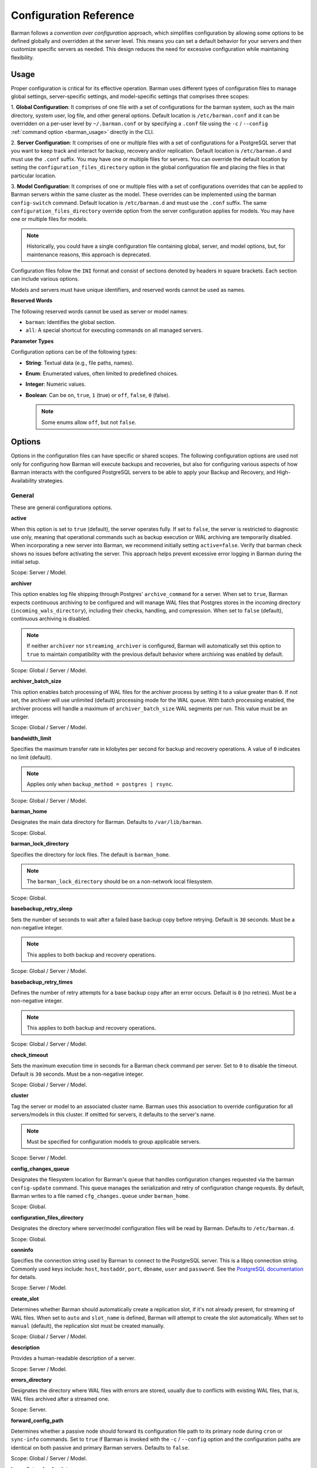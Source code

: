 .. _configuration:

Configuration Reference
=======================

Barman follows a `convention over configuration` approach, which simplifies configuration
by allowing some options to be defined globally and overridden at the server level. This
means you can set a default behavior for your servers and then customize specific servers
as needed. This design reduces the need for excessive configuration while maintaining
flexibility.

Usage
-----

Proper configuration is critical for its effective operation. Barman uses different types
of configuration files to manage global settings, server-specific settings, and
model-specific settings that comprises three scopes:
 
1. **Global Configuration**: It comprises of one file with a set of configurations for the
barman system, such as the main directory, system user, log file, and other general
options. Default location is ``/etc/barman.conf`` and it can be overridden on a per-user
level by ``~/.barman.conf`` or by specifying a ``.conf`` file using the ``-c`` /
``--config`` :ref:`command option <barman_usage>` directly in the CLI.

2. **Server Configuration**: It comprises of one or multiple files with a set of
configurations for a PostgreSQL server that you want to keep track and interact for
backup, recovery and/or replication. Default location is ``/etc/barman.d`` and must use
the ``.conf`` suffix. You may have one or multiple files for servers. You can override the
default location by setting the ``configuration_files_directory`` option in the global
configuration file and placing the files in that particular location.

3. **Model Configuration**: It comprises of one or multiple files with a set of
configurations overrides that can be applied to Barman servers within the same cluster as
the model. These overrides can be implemented using the barman ``config-switch`` command.
Default location is ``/etc/barman.d`` and must use the ``.conf`` suffix. The same
``configuration_files_directory`` override option from the server configuration applies for
models. You may have one or multiple files for models.

.. note::
  Historically, you could have a single configuration file containing global, server, and
  model options, but, for maintenance reasons, this approach is deprecated.

Configuration files follow the ``INI`` format and consist of sections denoted by headers
in square brackets. Each section can include various options.

Models and servers must have unique identifiers, and reserved words cannot be used as
names.

**Reserved Words**

The following reserved words cannot be used as server or model names:

* ``barman``: Identifies the global section.
* ``all``: A special shortcut for executing commands on all managed servers.

**Parameter Types**

Configuration options can be of the following types:

* **String**: Textual data (e.g., file paths, names).
* **Enum**: Enumerated values, often limited to predefined choices.
* **Integer**: Numeric values.
* **Boolean**: Can be ``on``, ``true``, ``1`` (true) or ``off``, ``false``, ``0`` 
  (false).

  .. note::
    Some enums allow ``off``, but not ``false``.

Options
-------

Options in the configuration files can have specific or shared scopes. The following
configuration options are used not only for configuring how Barman will execute backups
and recoveries, but also for configuring various aspects of how Barman interacts with the
configured PostgreSQL servers to be able to apply your Backup and Recovery, and
High-Availability strategies.

General
"""""""

These are general configurations options.

**active**

When this option is set to ``true`` (default), the server operates fully. If set to
``false``, the server is restricted to diagnostic use only, meaning that operational
commands such as backup execution or WAL archiving are temporarily disabled. When
incorporating a new server into Barman, we recommend initially setting
``active=false``. Verify that barman check shows no issues before activating the
server. This approach helps prevent excessive error logging in Barman during the
initial setup.

Scope: Server / Model.

**archiver**

This option enables log file shipping through Postgres' ``archive_command`` for a
server. When set to ``true``, Barman expects continuous archiving to be configured and
will manage WAL files that Postgres stores in the incoming directory
(``incoming_wals_directory``), including their checks, handling, and compression. When
set to ``false`` (default), continuous archiving is disabled. 
  
.. note:: 
  If neither ``archiver`` nor ``streaming_archiver`` is configured, Barman will
  automatically set this option to ``true`` to maintain compatibility with the
  previous default behavior where archiving was enabled by default.

Scope: Global / Server / Model.

**archiver_batch_size**

This option enables batch processing of WAL files for the archiver process by setting
it to a value greater than ``0``. If not set, the archiver will use unlimited
(default) processing mode for the WAL queue. With batch processing enabled, the
archiver process will handle a maximum of ``archiver_batch_size`` WAL segments per
run. This value must be an integer.

Scope: Global / Server / Model.

**bandwidth_limit**

Specifies the maximum transfer rate in kilobytes per second for backup and recovery
operations. A value of ``0`` indicates no limit (default).

.. note::
  Applies only when ``backup_method = postgres | rsync``.

Scope: Global / Server / Model.

**barman_home**

Designates the main data directory for Barman. Defaults to ``/var/lib/barman``.

Scope: Global.

**barman_lock_directory**

Specifies the directory for lock files. The default is ``barman_home``.

.. note::
  The ``barman_lock_directory`` should be on a non-network local filesystem.

Scope: Global.

**basebackup_retry_sleep**

Sets the number of seconds to wait after a failed base backup copy before retrying.
Default is ``30`` seconds. Must be a non-negative integer.

.. note::
  This applies to both backup and recovery operations.

Scope: Global / Server / Model.

**basebackup_retry_times**

Defines the number of retry attempts for a base backup copy after an error occurs.
Default is ``0`` (no retries). Must be a non-negative integer.

.. note::
  This applies to both backup and recovery operations.

Scope: Global / Server / Model.

**check_timeout**

Sets the maximum execution time in seconds for a Barman check command per server. Set
to ``0`` to disable the timeout. Default is ``30`` seconds. Must be a non-negative
integer.

Scope: Global / Server / Model.

**cluster**

Tag the server or model to an associated cluster name. Barman uses this association to
override configuration for all servers/models in this cluster. If omitted for servers,
it defaults to the server's name.

.. note::
  Must be specified for configuration models to group applicable servers.

Scope: Server / Model.

**config_changes_queue**

Designates the filesystem location for Barman's queue that handles configuration changes
requested via the barman ``config-update`` command. This queue manages the
serialization and retry of configuration change requests. By default, Barman writes to
a file named ``cfg_changes.queue`` under ``barman_home``.

Scope: Global.

**configuration_files_directory**

Designates the directory where server/model configuration files will be read by Barman.
Defaults to ``/etc/barman.d``.

Scope: Global.

**conninfo**

Specifies the connection string used by Barman to connect to the PostgreSQL server.
This is a libpq connection string. Commonly used keys include: ``host``, ``hostaddr``,
``port``, ``dbname``, ``user`` and ``password``. See the `PostgreSQL documentation <https://www.postgresql.org/docs/current/libpq-connect.html#LIBPQ-CONNSTRING>`_
for details.

Scope: Server / Model.

**create_slot**

Determines whether Barman should automatically create a replication slot, if it's not
already present, for streaming of WAL files. When set to ``auto`` and ``slot_name`` 
is defined, Barman will attempt to create the slot automatically. When set to 
``manual`` (default), the replication slot must be created manually.

Scope: Global / Server / Model.

**description**

Provides a human-readable description of a server.

Scope: Server / Model.

**errors_directory**

Designates the directory where WAL files with errors are stored, usually due to
conflicts with existing WAL files, that is, WAL files archived after a streamed one.

Scope: Server.

**forward_config_path**

Determines whether a passive node should forward its configuration file path to its
primary node during ``cron`` or ``sync-info`` commands. Set to ``true`` if Barman is
invoked with the ``-c`` / ``--config`` option and the configuration paths are identical
on both passive and primary Barman servers. Defaults to ``false``.

Scope: Global / Server / Model.

**immediate_checkpoint**

Controls how Postgres handles checkpoints at the start of a backup. Set to ``false``
(default) to allow the checkpoint to complete according to
``checkpoint_completion_target``. Set to ``true`` for an immediate checkpoint, where
Postgres completes the checkpoint as quickly as possible.

Scope: Global / Server / Model.

**keepalive_interval**

Sets the interval in seconds for sending a heartbeat query to keep the libpq
connection active during an rsync backup. Default is ``60`` seconds. Setting this to
``0`` disables the heartbeat.

Scope: Global / Server / Model.

**lock_directory_cleanup**

Enables automatic cleanup of unused lock files in the ``barman_lock_directory``.

Scope: Global.

**log_file**

Specifies the location of Barman's log file. Defaults to ``/var/log/barman/barman.log``.

Scope: Global.

**log_level**

Sets the level of logging. Options include: ``DEBUG``, ``INFO``, ``WARNING``,
``ERROR`` and ``CRITICAL``.

Scope: Global.

**minimum_redundancy**

Specifies the minimum number of backups to retain. Default is ``0``.

Scope: Global / Server / Model.

**model**

When set to ``true``, turns a server section from a configuration file into a model for
a cluster. There is no ``false`` option in this case. If you want to simulate a 
``false`` option, comment out (``#model=true``) or remove the option in the
configuration. Defaults to the server name.

Scope: Model.

**network_compression**

Enables or disables data compression for network transfers. Set to ``false`` (default)
to disable compression, or ``true`` to enable it and reduce network usage.

Scope: Global / Server / Model.

**parallel_jobs**

Controls the number of parallel workers used to copy files during backup or recovery.
Default is ``1``.

.. note::
  Applies only when ``backup_method = rsync``.

Scope: Global / Server / Model.

**parallel_jobs_start_batch_period**

Specifies the time interval in seconds over which a single batch of parallel jobs will
start. Default is ``1`` second. This means that if ``parallel_jobs_start_batch_size``
is ``10`` and ``parallel_jobs_start_batch_period`` is ``1``, this will yield an
effective rate limit of ``10`` jobs per second, because there is a maximum of ``10``
jobs that can be started within ``1`` second.

.. note::
  Applies only when ``backup_method = rsync``.

Scope: Global / Server / Model.

**parallel_jobs_start_batch_size**

Defines the maximum number of parallel jobs to start in a single batch. Default is
``10`` jobs. This means that if ``parallel_jobs_start_batch_size``
is ``10`` and ``parallel_jobs_start_batch_period`` is ``2``, this will yield a maximum
of ``10`` jobs that can be started within ``2`` seconds.

.. note::
  Applies only when ``backup_method = rsync``.

Scope: Global / Server / Model.

**path_prefix**

Lists one or more absolute paths, separated by colons, where Barman looks for
executable files. These paths are checked before the PATH environment variable. This
option can be set for each server and needs to point to the ``bin`` directory for the
appropriate ``PG_MAJOR_VERSION``.

Scope: Global / Server / Model.

**primary_checkpoint_timeout**

Time to wait for new WAL files before forcing a checkpoint on the primary server.
Defaults to ``0``.

Scope: Server / Model.

**primary_conninfo**

Connection string for Barman to connect to the primary PostgreSQL server during a
standby backup.

Scope: Server / Model.

**primary_ssh_command**

SSH command for connecting to the primary server if Barman is passive.

Scope: Global / Server / Model.

**slot_name**

Replication slot name for the ``receive-wal`` command when ``streaming_archiver`` is
enabled. 

Scope: Global / Server / Model.

**ssh_command**

SSH command used by Barman to connect to the PostreSQL server.

Scope: Server / Model.

**streaming_archiver**

Enables Postgres' streaming protocol for WAL files. Defaults to ``false``.

.. note:: 
  If neither ``archiver`` nor ``streaming_archiver`` is configured, Barman will
  automatically set ``archiver`` option to ``true`` to maintain compatibility with the
  previous default behavior where archiving was enabled by default.

Scope: Global / Server / Model.

**streaming_archiver_batch_size**

Batch size for processing WAL files in streaming archiver. Defaults to ``0``.

Scope: Global / Server / Model.

**streaming_archiver_name**

Application name for the ``receive-wal`` command. Defaults to ``barman_receive_wal``.

Scope: Global / Server / Model.

**streaming_backup_name**

Application name for the ``pg_basebackup`` command. Defaults to
``barman_streaming_backup``.

Scope: Global / Server / Model.

**streaming_conninfo**

Connection string for streaming replication protocol. Defaults to ``conninfo``.

Scope: Server / Model.

**tablespace_bandwidth_limit**

Maximum transfer rate for specific tablespaces for backup and recovery operations.
A value of ``0`` indicates no limit (default).

.. note::
  Applies only when ``backup_method = rsync``.

Scope: Global / Server / Model.

Backups
"""""""

These configurations options are related to how Barman will execute backups.

**autogenerate_manifest**

This is a boolean option that allows for the automatic creation of backup manifest
files. The manifest file, which is a JSON document, lists all files included in the
backup. It is generated upon completion of the backup and saved in the backup
directory. The format of the manifest file adheres to the specifications outlined in the
`PostgreSQL documentation <https://www.postgresql.org/docs/current/backup-manifest-format.html>`_
and is compatible with the ``pg_verifybackup`` tool. Default is ``false``.

.. note::
  This option is ignored if the ``backup_method`` is not ``rsync``.
  
Scope: Global / Server / Model.

**backup_compression**

Specifies the compression method for the backup process. It can be set to ``gzip``,
``lz4``, ``zstd``, or ``none``. Ensure that the CLI tool for the chosen compression
method is available on both the Barman and PostgreSQL servers. 
  
.. note::
  Note that ``lz4`` and ``zstd`` require Postgres version 15 or later. Unsetting this
  option or using ``none`` results in an uncompressed archive (default). Only
  supported when ``backup_method = postgres``.

Scope: Global / Server / Model.

**backup_compression_format**

Determines the format ``pg_basebackup`` should use when saving compressed backups.
Options are ``plain`` or ``tar``, with ``tar`` as the default if unset. The ``plain``
format is available only if Postgres version 15 or later is in use and
``backup_compression_location`` is set to ``server``.
  
.. note::
  Only supported when ``backup_method = postgres``.

Scope: Global / Server / Model.

**backup_compression_level**

Defines the level of compression for backups as an integer. The permissible values
depend on the compression method specified in ``backup_compression``.
  
.. note::
  Only supported when ``backup_method = postgres``.

Scope: Global / Server / Model.

**backup_compression_location**

Specifies where compression should occur during the backup: either ``client`` or
``server``. The ``server`` option is available only if Postgres version 15 or later is
being used.

.. note::
  Only supported when ``backup_method = postgres``.

Scope: Global / Server / Model.

**backup_compression_workers**

Sets the number of threads used for compression during the backup process. This is
applicable only when ``backup_compression=zstd``. The default value is 0, which uses
the standard compression behavior.

.. note::
  Only supported when ``backup_method = postgres``.

Scope: Global / Server / Model.

**backup_directory**

Specifies the directory where backup data for a server will be stored. Defaults to
``<barman_home>/<server_name>``.

Scope: Server.

**backup_method**

Defines the method Barman uses to perform backups. Options include:

* ``rsync`` (default): Executes backups using the rsync command over SSH (requires
  ``ssh_command``).
* ``postgres``: Uses the ``pg_basebackup`` command for backups.
* ``local-rsync``: Assumes Barman runs on the same server and as the same user as
  the PostgreSQL database, performing an rsync file system copy.
* ``snapshot``: Utilizes the API of the cloud provider specified in the
  ``snapshot_provider`` option to create disk snapshots as defined in
  ``snapshot_disks`` and saves only the backup label and metadata to its own
  storage.

Scope: Global / Server / Model.

**backup_options**

Controls how Barman interacts with Postgres during backups. This is a comma-separated
list that can include:

* ``concurrent_backup`` (default): Uses concurrent backup, recommended for
  Postgres versions 9.6 and later, and supports backups from standby servers.
* ``exclusive_backup``: Uses the deprecated exclusive backup method. Only for Postgres 
  versions older than 15.
* ``external_configuration``: Suppresses warnings about external configuration files
  during backup execution.

.. note::
  ``exclusive_backup`` and ``concurrent_backup`` cannot be used together.

Scope: Global / Server / Model.

**basebackups_directory**

Specifies the directory where base backups are stored. Defaults to
``<backup_directory>/base``.

Scope: Server.

**reuse_backup**

Controls incremental backup support when using ``backup_method=rsync`` by reusing the
last available backup. The options are:

* ``off`` (default): Standard full backup.
* ``copy``: File-level incremental backup, by reusing the last backup for a server and
  creating a copy of the unchanged files (just for backup time reduction)
* ``link``: File-level incremental backup, by reusing the last backup for a server and
  creating a hard link of the unchanged files (for backup space and time reduction)

.. note::
  This option will be ignored when ``backup_method=postgres``.

Scope: Global / Server / Model.

Cloud Backups
"""""""""""""

These configuration options are related to how Barman will execute backups in the cloud.

**aws_await_snapshots_timeout**

Specifies the duration in seconds to wait for AWS snapshots to be created before a
timeout occurs. The default value is ``3600`` seconds. This must be a positive
integer.

.. note::
  Only supported when ``backup_method = snapshot`` and ``snapshot_provider = aws``.

Scope: Global / Server / Model.

**aws_profile**

The name of the AWS profile to use when authenticating with AWS (e.g. ``INI`` section
in AWS credentials file).

.. note::
  Only supported when ``backup_method = snapshot`` and ``snapshot_provider = aws``.

Scope: Global / Server / Model.

**aws_region**

Indicates the AWS region where the EC2 VM and storage volumes, as defined by
``snapshot_instance`` and ``snapshot_disks``, are located.

.. note::
  Only supported when ``backup_method = snapshot`` and ``snapshot_provider = aws``.

Scope: Global / Server / Model.

**azure_credential**

Specifies the type of Azure credential to use for authentication, either ``azure-cli``
or ``managed-identity``. If not provided, the default Azure authentication method will
be used.

.. note::
  Only supported when ``backup_method = snapshot`` and ``snapshot_provider = azure``.

Scope: Global / Server / Model.

**azure_resource_group**

Specifies the name of the Azure resource group containing the compute instance and
disks defined by ``snapshot_instance`` and ``snapshot_disks``.

.. note::
  Only supported when ``backup_method = snapshot`` and ``snapshot_provider = azure``.

Scope: Global / Server / Model.

**azure_subscription_id**

Identifies the Azure subscription that owns the instance and storage volumes defined by
``snapshot_instance`` and ``snapshot_disks``.

.. note::
  Only supported when ``backup_method = snapshot`` and ``snapshot_provider = azure``.

Scope: Global / Server / Model.

**gcp_project**

Specifies the ID of the GCP project that owns the instance and storage volumes defined
by ``snapshot_instance`` and ``snapshot_disks``.

.. note::
  Only supported when ``backup_method = snapshot`` and ``snapshot_provider = gcp``.

Scope: Global / Server / Model.

**gcp_zone**

Indicates the availability zone where the compute instance and disks are located for
snapshot backups.

.. note::
  Only supported when ``backup_method = snapshot`` and ``snapshot_provider = gcp``.

Scope: Server / Model.

**snapshot_disks**

This option is a comma-separated list of disks to include in cloud snapshot backups.
  
.. note::
  Required when ``backup_method = snapshot``.

  Ensure that the ``snapshot_disks`` list includes all disks that store Postgres data,
  as any data not on these listed disks will not be included in the backup and will be
  unavailable during recovery.

Scope: Server / Model.

**snapshot_instance**

The name of the VM or compute instance where the storage volumes are attached.
  
.. note::
  Required when ``backup_method = snapshot``.

Scope: Server / Model.

**snapshot_provider**

The name of the cloud provider to use for creating snapshots. Supported value:
``aws``, ``azure`` and ``gcp``.
  
.. note::
  Required when ``backup_method = snapshot``.

Scope: Global / Server / Model.

Hook Scripts
""""""""""""

These configuration options are related to the pre or post execution of hook scripts.

**post_archive_retry_script**

Specifies a hook script to run after a WAL file is archived. Barman will retry this
script until it returns ``SUCCESS`` (0), ``ABORT_CONTINUE`` (62), or ``ABORT_STOP``
(63). In a post-archive scenario, ``ABORT_STOP`` has the same effect as
``ABORT_CONTINUE``.

Scope: Global / Server.

**post_archive_script**

Specifies a hook script to run after a WAL file is archived, following the
``post_archive_retry_script``.

Scope: Global / Server.

**post_backup_retry_script**

Specifies a hook script to run after a base backup. Barman will retry this script until
it returns ``SUCCESS`` (0), ``ABORT_CONTINUE`` (62), or ``ABORT_STOP`` (63). In a
post-backup scenario, ``ABORT_STOP`` has the same effect as ``ABORT_CONTINUE``.

Scope: Global / Server.

**post_backup_script**

Specifies a hook script to run after a base backup, following the
``post_backup_retry_script``.

Scope: Global / Server.

**post_delete_retry_script**

Specifies a hook script to run after deleting a backup. Barman will retry this script
until it returns ``SUCCESS`` (0), ``ABORT_CONTINUE`` (62), or ``ABORT_STOP`` (63). In
a post-delete scenario, ``ABORT_STOP`` has the same effect as ``ABORT_CONTINUE``.

Scope: Global / Server.

**post_delete_script**

Specifies a hook script to run after deleting a backup, following the
``post_delete_retry_script``.

Scope: Global / Server.

**post_recovery_retry_script**

Specifies a hook script to run after a recovery. Barman will retry this script until it
returns ``SUCCESS`` (0), ``ABORT_CONTINUE`` (62), or ``ABORT_STOP`` (63). In a
post-recovery scenario, ``ABORT_STOP`` has the same effect as ``ABORT_CONTINUE``.

Scope: Global / Server.

**post_recovery_script**

Specifies a hook script to run after a recovery, following the
``post_recovery_retry_script``.

Scope: Global / Server.

**post_wal_delete_retry_script**

Specifies a hook script to run after deleting a WAL file. Barman will retry this script
until it returns ``SUCCESS`` (0), ``ABORT_CONTINUE`` (62), or ``ABORT_STOP`` (63). In
a post-WAL-delete scenario, ``ABORT_STOP`` has the same effect as ``ABORT_CONTINUE``.

Scope: Global / Server.

**post_wal_delete_script**

Specifies a hook script to run after deleting a WAL file, following the
``post_wal_delete_retry_script``.

Scope: Global / Server.

**pre_archive_retry_script**

Specifies a hook script that runs before a WAL file is archived during maintenance,
following the ``pre_archive_script``. As a retry hook script, Barman will repeatedly
execute the script until it returns either ``SUCCESS`` (0), ``ABORT_CONTINUE`` (62),
or ``ABORT_STOP`` (63). Returning ``ABORT_STOP`` will escalate the failure and halt
the WAL archiving process.

Scope: Global / Server.

**pre_archive_script**

Specifies a hook script launched before a WAL file is archived by maintenance.

Scope: Global / Server.

**pre_backup_retry_script**

Specifies a hook script that runs before a base backup, following the
``pre_backup_script``. As a retry hook script, Barman will attempt to execute the
script repeatedly until it returns ``SUCCESS`` (0), ``ABORT_CONTINUE`` (62), or
``ABORT_STOP`` (63). Returning ``ABORT_STOP`` will escalate the failure and interrupt
the backup process.

Scope: Global / Server.

**pre_backup_script**

Specifies a hook script to run before starting a base backup.

Scope: Global / Server.

**pre_delete_retry_script**

Specifies a retry hook script to run before backup deletion, following the
``pre_delete_script``. As a retry hook script, Barman will attempt to execute the
script repeatedly until it returns ``SUCCESS`` (0), ``ABORT_CONTINUE`` (62), or
``ABORT_STOP`` (63). Returning ``ABORT_STOP`` will escalate the failure and interrupt
the backup deletion.

Scope: Global / Server.

**pre_delete_script**

Specifies a hook script run before deleting a backup.

Scope: Global / Server.

**pre_recovery_retry_script**

Specifies a retry hook script to run before recovery, following the
``pre_recovery_script``. As a retry hook script, Barman will attempt to execute the
script repeatedly until it returns ``SUCCESS`` (0), ``ABORT_CONTINUE`` (62), or
``ABORT_STOP`` (63). Returning ``ABORT_STOP`` will escalate the failure and interrupt
the recover process.

Scope: Global / Server.

**pre_recovery_script**

Specifies a hook script run before starting a recovery.

Scope: Global / Server.

**pre_wal_delete_retry_script**

Specifies a retry hook script for WAL file deletion, executed before
``pre_wal_delete_script``. As a retry hook script, Barman will attempt to execute the
script repeatedly until it returns ``SUCCESS`` (0), ``ABORT_CONTINUE`` (62), or
``ABORT_STOP`` (63). Returning ``ABORT_STOP`` will escalate the failure and interrupt
the WAL file deletion.

Scope: Global / Server.

**pre_wal_delete_script**

Specifies a hook script run before deleting a WAL file.

Scope: Global / Server.

Write-Ahead Logs (WAL)
""""""""""""""""""""""

These configuration options are related to how Barman will manage the Write-Ahead Logs
(WALs) of the PostreSQL servers.

**compression**

Specifies the standard compression algorithm for WAL files. Options include: ``gzip``,
``bzip2``, ``pigz``, ``pygzip``, ``pybzip2`` and ``custom``. 
  
.. note::
  All of these options require the module to be installed in the location where the
  compression will occur.

  The ``custom`` option is for custom compression, which requires you to set the
  following options as well:

  * ``custom_compression_filter``: a compression filter.
  * ``custom_decompression_filter``: a decompression filter
  * ``custom_compression_magic``: a hex string to identify a custom compressed wal
    file.

Scope: Global / Server / Model.

**custom_compression_filter**

Specifies a custom compression algorithm for WAL files. It must be a ``string`` that
will be used internally to create a bash command and it will prefix to the
following string ``> "$2" < "$1";``. Write to standard output and do not delete input
files.

.. tip::
  ``custom_compression_filter = "xz -c"``

  This is the same as running ``xz -c > "$2" < "$1";``.

Scope: Global / Server / Model.

**custom_compression_magic**

Defines a custom magic value to identify the custom compression algorithm used in WAL
files. If this is set, Barman will avoid applying custom compression to WALs that have
already been compressed with the specified algorithm. If not configured, Barman will
apply custom compression to all WAL files, even those pre-compressed.

.. tip::
  For example, in the ``xz`` compression algorithm, the magic number is used to detect
  the format of ``.xz`` files.

  For xz files, the magic number is the following sequence of bytes:
    Magic Number: ``FD 37 7A 58 5A 00``

  In hexadecimal representation, this can be expressed as:
    Hex String: ``fd377a585a00``

  Reference: `xz-file-format <https://tukaani.org/xz/xz-file-format-1.0.4.txt>`_

Scope: Global / Server / Model.

**custom_decompression_filter**

Specifies a custom decompression algorithm for compressed WAL files. It must be a
``string`` that will be used internally to create a bash command and it will
prefix to the following string ``> "$2" < "$1";``. It must correspond with the
compression algorithm used.

.. tip::
  ``custom_compression_filter = "xz -c -d"``

  This is the same as running ``xz -c -d > "$2" < "$1";``.

Scope: Global / Server / Model.

**incoming_wals_directory**

Specifies the directory where incoming WAL files are archived. Requires ``archiver`` to
be enabled. Defaults to ``<backup_directory>/incoming``.

Scope: Server.

**last_wal_maximum_age**

Defines the time frame within which the latest archived WAL file must fall. If the
latest WAL file is older than this period, the barman check command will report an
error. If left empty (default), the age of the WAL files is not checked. Format is the
same as ``last_backup_maximum_age``.

Scope: Global / Server / Model.

**max_incoming_wals_queue**

Defines the maximum number of WAL files allowed in the incoming queue (including both
streaming and archiving pools) before the barman check command returns an error.
Default is ``None`` (disabled).

Scope: Global / Server / Model.

**streaming_wals_directory**

Directory for streaming WAL files. Defaults to ``<backup_directory>/streaming``.

.. note::
  This option is applicable when ``streaming_archiver`` is activated.
  
Scope: Server.

**wal_conninfo**

This optional connection string is used by Barman for monitoring the status of the
replication slot used for receiving WALs. When specified, it takes precedence over
``wal_streaming_conninfo`` for these checks. If ``wal_conninfo`` is set, but
``wal_streaming_conninfo`` is not, ``wal_conninfo`` will be ignored. Both connection
strings must access a Postgres instance within the same cluster as defined by
``streaming_conninfo`` and ``conninfo``. Additionally, ``wal_streaming_conninfo`` must
support streaming replication connections, and either it or ``wal_conninfo`` (if used)
must have the necessary permissions to read settings and check replication slot
status, such as the ``pg_monitor`` role, both ``pg_read_all_settings`` and
``pg_read_all_stats`` roles, or ``superuser`` privileges.

Scope: Server / Model.

**wal_streaming_conninfo**

This connection string is used by Barman to connect to the PostgreSQL server for
receiving WAL segments via streaming replication and for checking the replication slot
status. If not specified, Barman defaults to using ``streaming_conninfo`` for these
tasks. ``wal_streaming_conninfo`` must connect to a Postgres instance within the
same cluster as defined by ``streaming_conninfo`` and ``conninfo``, and it must support
streaming replication. It, or the optional ``wal_conninfo``, must also have the
required permissions to read settings and check the replication slot status, such as
the ``pg_monitor`` role, both ``pg_read_all_settings`` and ``pg_read_all_stats``
roles, or ``superuser`` privileges.

Scope: Server / Model.

**wals_directory**

Directory containing WAL files. Defaults to ``<backup_directory>/wals``.

Scope: Server.

Restore
"""""""

These configuration options are related to how Barman manages restoration backups.

**local_staging_path**

Specifies the local path for combining block-level incremental backups during recovery.
This location must have sufficient space to temporarily store the new synthetic backup.
Required for recovery from a block-level incremental backup.

.. note::
  Applies only when ``backup_method = postgres``.

Scope: Global / Server / Model.

**recovery_options**

Options for recovery operations. Currently, only ``get-wal`` is supported. This option
enables the creation of a basic ``restore_command`` in the recovery configuration,
which uses the barman ``get-wal`` command to retrieve WAL files directly from Barman's
WAL archive. This setting accepts a comma-separated list of values and defaults to
empty.

Scope: Global / Server / Model.

**recovery_staging_path**

Specifies the path on the recovery host for staging files from compressed backups. This
location must have sufficient space to temporarily store the compressed backup.

.. note::
  Applies only for commpressed backups.

Scope: Global / Server / Model.

Retention Policies
""""""""""""""""""

These configuration options are related to how Barman manages retention policies of the
backups.

**last_backup_maximum_age**

Defines the time frame within which the latest backup must fall. If the latest backup
is older than this period, the barman check command will report an error. If left
empty (default), the latest backup is always considered valid. The accepted format is
``"n {DAYS|WEEKS|MONTHS}"``, where ``n`` is an integer greater than zero.

Scope: Global / Server / Model.

**last_backup_minimum_size**

Specifies the minimum acceptable size for the latest successful backup. If the latest
backup is smaller than this size, the barman check command will report an error. If
left empty (default), the latest backup is always considered valid. The accepted
format is ``"n {k|Ki|M|Mi|G|Gi|T|Ti}"`` and case-sensitive, where ``n`` is an integer
greater than zero, with an optional SI or IEC suffix. k stands for kilo with k = 1000,
while Ki stands for kilobytes Ki = 1024. The rest of the options have the same
reasoning for greater units of measure.

Scope: Global / Server / Model.

**retention_policy**

Defines how long backups and WAL files should be retained. If this option is left blank,
no retention policies will be applied. Options include redundancy and recovery window
policies. 
  
.. code-block:: text

  retention_policy = {REDUNDANCY value | RECOVERY WINDOW OF value {DAYS | WEEKS | MONTHS}}

* ``retention_policy = REDUNDANCY 2`` will keep only 2 backups in the backup catalog
  automatically deleting the older one as new backups are created. The number must be
  a positive integer greater than 0.
* ``retention_policy = RECOVERY WINDOW OF 2 DAYS`` will only keep backups needed to
  recover to any point in time in the last two days, automatically deleting backups
  that are older. The period number must be a positive integer greater than zero, and
  the following options can be applied to it: ``DAYS``, ``WEEKS``, ``MONTHS``.

Scope: Global / Server / Model.

**retention_policy_mode**

Mode for enforcing retention policies. Currently only supports ``auto``.

Scope: Global / Server / Model.

**wal_retention_policy**

Policy for retaining WAL files. Currently only ``main`` is available.

Scope: Global / Server / Model.

Configuration Models
--------------------

Configuration models provide a systematic approach to manage and apply configuration
overrides for Postgres servers by organizing them under a specific ``cluster`` name.

Purpose
"""""""

The primary goal of a configuration model is to simplify the management of configuration
settings for Postgres servers grouped by the same ``cluster``. By using a model, you can
apply a set of common configuration overrides, enhancing operational efficiency. They are
especially beneficial in clustered environments, allowing you to create various
configuration models that can be utilized during failover events.

Application
"""""""""""

The configurations defined in a model file can be applied to Postgres servers that share
the same ``cluster`` name specified in the model. Consequently, any server utilizing that
model can inherit these settings, promoting a consistent and adaptable configuration
across all servers. 

Usage
"""""

Model options can only be defined within a model section, which is identified in the same
way as a server section. It is important to ensure that there are no conflicts between
the identifiers of server sections and model sections.

To apply a configuration model, execute the
``barman config-switch SERVER_NAME MODEL_NAME``. This command facilitates the application
of the model's overrides to the relevant Barman server associated with the specified
cluster name.

If you wish to remove the overrides, the deletion of the model configuration file alone
will not have any effect, so you can do so by using the ``--reset`` argument with the
command, as follows: ``barman config-switch SERVER_NAME --reset``.

.. note::
  The ``config-switch`` command will only succeed if model name exists and is associated
  with the same ``cluster`` as the server. Additionally, there can be only one active
  model at a time; if you execute the command multiple times with different models, only
  the overrides defined in the last model will be applied.

  Not all options can be configured through models. Please review the scope of the
  available configurations to determine which settings apply to models.

Benefits
""""""""

* Consistency: Ensures uniform configuration across multiple Barman servers within a
  cluster.
* Efficiency: Simplifies configuration management by allowing centralized updates and
  overrides.
* Flexibility: Allows the use of multiple model files, providing the ability to define
  various sets of overrides as necessary.

.. only:: html
  
  Examples
  --------

  Barman global configurations are common between all configured servers. So if you want to
  have specific configurations, you should move it to the server scope instead of the barman
  global scope.

  Next you can find a few examples of global, servers and models configurations with an
  explanation of the fields. 

  Global Configuration
  """"""""""""""""""""

  .. code-block:: text
    :caption: **/etc/barman.conf**
    :name: /etc/barman.conf

    [barman]

    barman_home = /var/lib/barman
    barman_user = barman
    configuration_files_directory = /etc/barman.d
    log_file = /var/log/barman/barman.log
    log_level = INFO

  **barman**
    * Set configuration that will be global.
    * Configure locations for ``barman_home``, ``configuration_files_directory``,
      ``log_file``, the ``barman_user`` and the ``log_level``.

  Server Configuration - Rsync
  """""""""""""""""""""""""""

  .. code-block:: text
    :caption: **/etc/barman.d/pg_server1_rsync.conf**
    :name: /etc/barman.d/pg_server1_rsync.conf

    [server1]

    description =  "PostgreSQL server 1"
    conninfo = host=pg1 user=barman port=5432 dbname=databasename
    ssh_command = ssh postgres@pg1
    backup_method = rsync
    reuse_backup = link
    archiver = on
    parallel_jobs = 2
    minimum_redundancy = 2
    retention_policy = REDUNDANCY 4

  **server1**
    * Connect to Postgres from Barman using the ``conninfo``.
    * ``ssh_command`` is needed to correctly create an SSH connection from the Barman
      server to the PostgreSQL server when using rsync.
    * Set the ``backup_method`` as ``rsync`` and ``reuse_backup`` to enable file-level
      incremental backups.
    * Configure the ``archiver`` option to ship WALs using the ``archive_command``
      configured in the Postgres configuration file ``postgresql.conf``.
    * Jobs will use two workers for parallel processing.
    * Set the ``minimum_redundancy`` and the ``retention_policy`` for backups created
      from this server.

  Server Configuration - pg_basebackup
  """""""""""""""""""""""""""""""""""

  .. code-block:: text
    :caption: **/etc/barman.d/pg_server2_streaming.conf**
    :name: /etc/barman.d/pg_server2_streaming.conf

    [server2]

    description =  "PostgreSQL server 2"
    conninfo = host=pg2 user=barman port=5432 dbname=databasename
    streaming_conninfo = host=pg2 user=streaming_barman port=5432 dbname=databasename
    backup_method = postgres
    streaming_archiver = on
    slot_name = barman
    create_slot = auto
    minimum_redundancy = 5
    retention_policy = RECOVERY WINDOW OF 7 DAYS
    local_staging_path = /var/lib/barman/staging
    cluster = streaming

  **server2**
    * Connect to Postgres using the ``conninfo``. This is used to check the status
      of replication slots.
    * Connect to Postgres using the ``streaming_conninfo``. This is used to create
      ``pg_receivewal`` processes to stream WAL segments.
    * Set the ``backup_method`` as ``postgres``.
    * Configure the ``streaming_archiver`` option to ship WALs using the streaming
      replication, the ``slot_name`` that will be created in the PostgreSQL server and
      ``create_slot`` as ``auto`` so Barman can automatically attempt to create the
      replication slot if not present.
    * Set the ``minimum_redundancy`` and the ``retention_policy`` for backups created
      from this server.
    * Recovery for block-level incremental backups will use the ``local_staging_path``
      as the intermediate location to combine the chain of backups.
    * Group this server into the ``streaming`` cluster to be used by models.

  Model Configuration 1
  """"""""""""""""""""

  .. code-block:: text
    :caption: **/etc/barman.d/mdl_streaming_switchover.conf**
    :name: /etc/barman.d/mdl_streaming_switchover.conf

    [server2:switch_over_streaming_conn_to_pg3]

    cluster = streaming
    model = true
    wal_conninfo = host=pg3 user=barman port=5432 dbname=databasename
    wal_streaming_conninfo = host=pg3 user=streaming_barman port=5432 dbname=databasename
    compression = gzip
    backup_compression = gzip
    recovery_staging_path = /var/lib/barman/recovery_staging
    retention_policy = RECOVERY WINDOW OF 14 DAYS

  **server2:switch_over_wal_streaming_conn_to_pg3**
    * Tag this model to a cluster named ``streaming`` to override configurations.
    * Configure this as a model (``model = true``).
    * ``wal_conninfo`` is set, so this connection will be used specifically for monitoring
      WAL streaming status and perform checks.
    * ``wal_streaming_conninfo`` is set, Barman will use this instead of
      ``streaming_conninfo`` when receiving WAL segments via streaming replication
      protocol. If ``wal_conninfo`` was unset, this option would also be used
      to monitor and check WAL streaming replication statuses.
    * WAL files will be compressed with ``gzip``.
    * All backups will be compressed with ``gzip``.
    * Recovery for compressed backups will use the ``recovery_staging_path`` as the
      intermediate location to uncompress the backup.
    * Set a ``retention_policy`` for backups that are grouped in the ``streaming``
      cluster.

  *In this example we have setup a model that switches the streaming connection to pg3,
  enables compression of backups and WAL files and changes the retention_policy.* **This is
  a way to stream WALs and backups from different hosts.**

  The final configuration will have the following settings:

  .. code-block:: text

    [server2]

    description =  "PostgreSQL server 2"
    conninfo = host=pg2 user=barman port=5432 dbname=databasename
    streaming_conninfo = host=pg2 user=streaming_barman port=5432 dbname=databasename
    backup_method = postgres
    streaming_archiver = on
    slot_name = barman
    create_slot = auto
    minimum_redundancy = 5
    retention_policy = RECOVERY WINDOW OF 14 DAYS
    local_staging_path = /var/lib/barman/staging
    wal_conninfo = host=pg3 user=barman port=5433 dbname=databasename 
    wal_streaming_conninfo = host=pg3 user=streaming_barman port=5433 dbname=databasename
    compression = gzip
    backup_compression = gzip
    recovery_staging_path = /var/lib/barman/recovery_staging

  Model Configuration 2
  """"""""""""""""""""

  .. code-block:: text
    :caption: **/etc/barman.d/mdl_streaming_failover**
    :name: /etc/barman.d/mdl_streaming_failover

    [server2:failover_conn_to_pg3]

    cluster = streaming
    model = true
    conninfo = host=pg3 user=barman port=5433 dbname=databasename
    streaming_conninfo = host=pg3 user=streaming_barman port=5433 dbname=databasename

  **server2:failover_conn_to_pg3**
    * Tag this model to a cluster named ``streaming`` to override configurations.
    * Configure this as a model (``model = true``).
    * ``conninfo`` is set, so it will be used to switch the Postgres connection to
      host ``pg3``.
    * ``streaming_conninfo`` is set, so it will be used to switch the Postgres streaming
      connection to host ``pg3``.

  *In this example we have setup a model that switches the Postgres connection and
  streaming connection upon a failover from pg2 to pg3.*

  The final configuration will have the following settings:

  .. code-block:: text

    [server2]

    description =  "PostgreSQL server 2"
    conninfo = host=pg3 user=barman port=5432 dbname=databasename
    streaming_conninfo = host=pg3 user=streaming_barman port=5432 dbname=databasename
    backup_method = postgres
    streaming_archiver = on
    slot_name = barman
    create_slot = auto
    minimum_redundancy = 5
    retention_policy = RECOVERY WINDOW OF 7 DAYS
    local_staging_path = /var/lib/barman/staging

  .. important::
    You will not see any in place changes in the configuration file. The overrides are
    applied internally and you can check the current server configuration by using the
    command ``barman show-servers SERVER_NAME`` for the complete list of settings.